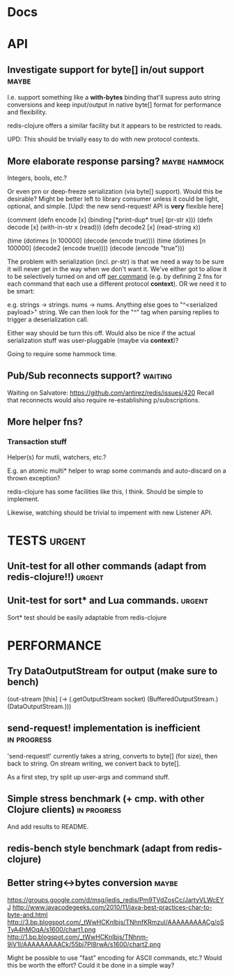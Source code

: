 #+STARTUP: overview, hidestars
#+TAGS: urgent in-progress maybe waiting hammock
* Docs
* API
** Investigate support for byte[] in/out support                      :maybe:
I.e. support something like a *with-bytes* binding that'll supress auto string
conversions and keep input/output in native byte[] format for performance and
flexibility.

redis-clojure offers a similar facility but it appears to be restricted to
reads.

UPD: This should be trvially easy to do with new protocol contexts.
** More elaborate response parsing?                           :maybe:hammock:
Integers, bools, etc.?

Or even prn or deep-freeze serialization (via byte[] support). Would this be
desirable? Might be better left to library consumer unless it could be light,
optional, and simple. [Upd: the new send-request! API is *very* flexible here]

(comment
  (defn encode  [x] (binding [*print-dup* true] (pr-str x)))
  (defn decode  [x] (with-in-str x (read)))
  (defn decode2 [x] (read-string x))

  (time (dotimes [n 100000] (decode  (encode true))))
  (time (dotimes [n 100000] (decode2 (encode true))))
  (decode (encode "true")))

The problem with serialization (incl. pr-str) is that we need a way to be sure
it will never get in the way when we don't want it. We've either got to allow
it to be selectively turned on and off _per command_ (e.g. by defining 2 fns
for each command that each use a different protocol *context*). OR we need it
to be smart:

e.g. strings -> strings. nums -> nums. Anything else goes to "^<serialized
payload>" string. We can then look for the "^" tag when parsing replies to
trigger a deserialization call.

Either way should be turn this off. Would also be nice if the actual
serialization stuff was user-pluggable (maybe via *context*)?

Going to require some hammock time.

** Pub/Sub reconnects support?                                      :waiting:
Waiting on Salvatore: https://github.com/antirez/redis/issues/420
Recall that reconnects would also require re-establishing p/subscriptions.
** More helper fns?
*** Transaction stuff
Helper(s) for mutli, watchers, etc.?

E.g. an atomic multi* helper to wrap some commands and auto-discard on a thrown
exception?

redis-clojure has some facilities like this, I think. Should be simple to
implement.

Likewise, watching should be trivial to impement with new Listener API.
* TESTS                                                              :urgent:
** Unit-test for all other commands (adapt from redis-clojure!!)     :urgent:
** Unit-test for sort* and Lua commands.                             :urgent:
Sort* test should be easily adaptable from redis-clojure
* PERFORMANCE
** Try DataOutputStream for output (make sure to bench)
   (out-stream [this] (-> (.getOutputStream socket)
   (BufferedOutputStream.)
   (DataOutputStream.)))
** send-request! implementation is inefficient                  :in:progress:
'send-request!' currently takes a string, converts to byte[] (for size), then
back to string. On stream writing, we convert back to byte[].

As a first step, try split up user-args and command stuff.
** Simple stress benchmark (+ cmp. with other Clojure clients)  :in:progress:
And add results to README.
** redis-bench style benchmark (adapt from redis-clojure)
** Better string<->bytes conversion                                   :maybe:
https://groups.google.com/d/msg/jedis_redis/Pm9TVdZosCc/JartyVLWcEYJ
http://www.javacodegeeks.com/2010/11/java-best-practices-char-to-byte-and.html
http://3.bp.blogspot.com/_tWwHCKnIbjs/TNhnfKRmzuI/AAAAAAAAACg/oSTyA4hMOqA/s1600/chart1.png
http://1.bp.blogspot.com/_tWwHCKnIbjs/TNhnm-9iV1I/AAAAAAAAACk/55bj7PI8rwA/s1600/chart2.png

Might be possible to use "fast" encoding for ASCII commands, etc.? Would this
be worth the effort? Could it be done in a simple way?
